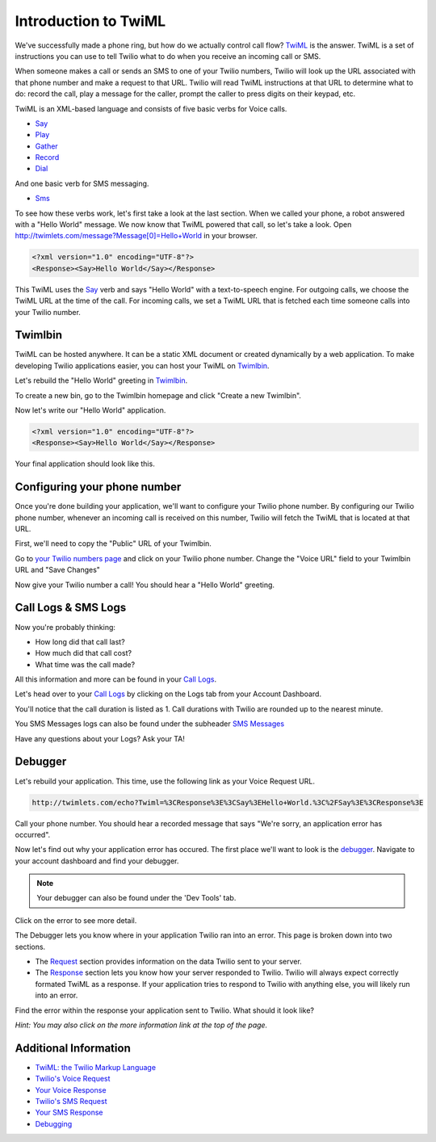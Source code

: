 .. _custom_twiml:

Introduction to TwiML
=======================

We've successfully made a phone ring, but how do we actually control call flow?
`TwiML <https://www.twilio.com/docs/api/twiml>`_ is the
answer. TwiML is a set of instructions you can use to tell Twilio what to do
when you receive an incoming call or SMS.
     
When someone makes a call or sends an SMS to one of your Twilio numbers, Twilio
will look up the URL associated with that phone number and make a request to
that URL. Twilio will read TwiML instructions at that URL to determine what to
do: record the call, play a message for the caller, prompt the caller to press
digits on their keypad, etc.

TwiML is an XML-based language and consists of five basic verbs for Voice calls.

* Say_
* Play_
* Gather_
* Record_
* Dial_

And one basic verb for SMS messaging.

* Sms_

To see how these verbs work, let's first take a look at the last section. When we
called your phone, a robot answered with a "Hello World" message. We now know
that TwiML powered that call, so let's take a look. Open
http://twimlets.com/message?Message[0]=Hello+World in your browser.

.. code-block:: xml

    <?xml version="1.0" encoding="UTF-8"?>
    <Response><Say>Hello World</Say></Response>

This TwiML uses the `Say`_ verb and says "Hello World" with a text-to-speech
engine. For outgoing calls, we choose the TwiML URL at the time of the call.
For incoming calls, we set a TwiML URL that is fetched each time someone calls
into your Twilio number.

Twimlbin
----------

TwiML can be hosted anywhere. It can be a static XML document or created
dynamically by a web application. To make developing Twilio applications
easier, you can host your TwiML on `Twimlbin`_.

Let's rebuild the "Hello World" greeting in `Twimlbin`_.

To create a new bin, go to the Twimlbin homepage and click "Create a new
Twimlbin". 

Now let's write our "Hello World" application. 

.. code-block:: xml

    <?xml version="1.0" encoding="UTF-8"?>
    <Response><Say>Hello World</Say></Response>

Your final application should look like this.

.. image:: _static/twimlbin.png

Configuring your phone number
------------------------------

Once you're done building your application, we'll want to configure your Twilio
phone number. By configuring our Twilio phone number, whenever an incoming call
is received on this number, Twilio will fetch the TwiML that is located at that
URL.

First, we'll need to copy the "Public" URL of your Twimlbin.

Go to `your Twilio numbers page
<https://www.twilio.com/user/account/phone-numbers/incoming>`_ and click on
your Twilio phone number. Change the "Voice URL" field to your Twimlbin URL and
"Save Changes"

Now give your Twilio number a call! You should hear a "Hello World" greeting.

Call Logs & SMS Logs
---------------------

Now you're probably thinking:

* How long did that call last?
* How much did that call cost?
* What time was the call made?

All this information and more can be found in your `Call Logs`_. 

Let's head over to your `Call Logs`_ by clicking on the Logs tab from your
Account Dashboard.

You'll notice that the call duration is listed as 1. Call durations with Twilio
are rounded up to the nearest minute. 

You SMS Messages logs can also be found under the subheader `SMS Messages
<https://www.twilio.com/user/account/log/sms>`_

Have any questions about your Logs? Ask your TA!

Debugger
---------

Let's rebuild your application. This time, use the following link as your Voice
Request URL.

.. code-block:: bash

    http://twimlets.com/echo?Twiml=%3CResponse%3E%3CSay%3EHello+World.%3C%2FSay%3E%3CResponse%3E

Call your phone number. You should hear a recorded message that says "We're
sorry, an application error has occurred".

Now let's find out why your application error has occured. The first place
we'll want to look is the `debugger
<https://www.twilio.com/user/account/debugger>`_. Navigate to your account
dashboard and find your debugger. 

.. note:: 

   Your debugger can also be found under the 'Dev Tools' tab.

Click on the error to see more detail. 

The Debugger lets you know where in your application Twilio ran into an error.
This page is broken down into two sections.

- The `Request <http://www.twilio.com/docs/api/twiml/twilio_request>`_ section
  provides information on the data Twilio sent to your server.
- The `Response
  <http://www.twilio.com/docs/api/twiml/your_response>`_ section lets you know
  how your server responded to Twilio. Twilio will always expect correctly
  formated TwiML as a response. If your application tries to respond to Twilio
  with anything else, you will likely run into an error.

Find the error within the response your application sent to Twilio. What should
it look like?

*Hint: You may also click on the more information link at the top of the page.*


Additional Information
-----------------------
- `TwiML: the Twilio Markup Language <https://www.twilio.com/docs/api/twiml>`_
- `Twilio's Voice Request <http://www.twilio.com/docs/api/twiml/twilio_request>`_
- `Your Voice Response <http://www.twilio.com/docs/api/twiml/your_response>`_
- `Twilio's SMS Request <http://www.twilio.com/docs/api/twiml/sms/twilio_request>`_
- `Your SMS Response <http://www.twilio.com/docs/api/twiml/sms/your_response>`_
- `Debugging <http://www.twilio.com/docs/errors>`_


.. _Sms: https://www.twilio.com/docs/api/twiml/sms
.. _Dial: https://www.twilio.com/docs/api/twiml/dial
.. _Say: https://www.twilio.com/docs/api/twiml/say
.. _Play: https://www.twilio.com/docs/api/twiml/play
.. _Record: https://www.twilio.com/docs/api/twiml/record
.. _Gather: https://www.twilio.com/docs/api/twiml/gather
.. _Call Logs: https://www.twilio.com/user/account/log/calls
.. _Twimlbin: http://twimlbin.com

